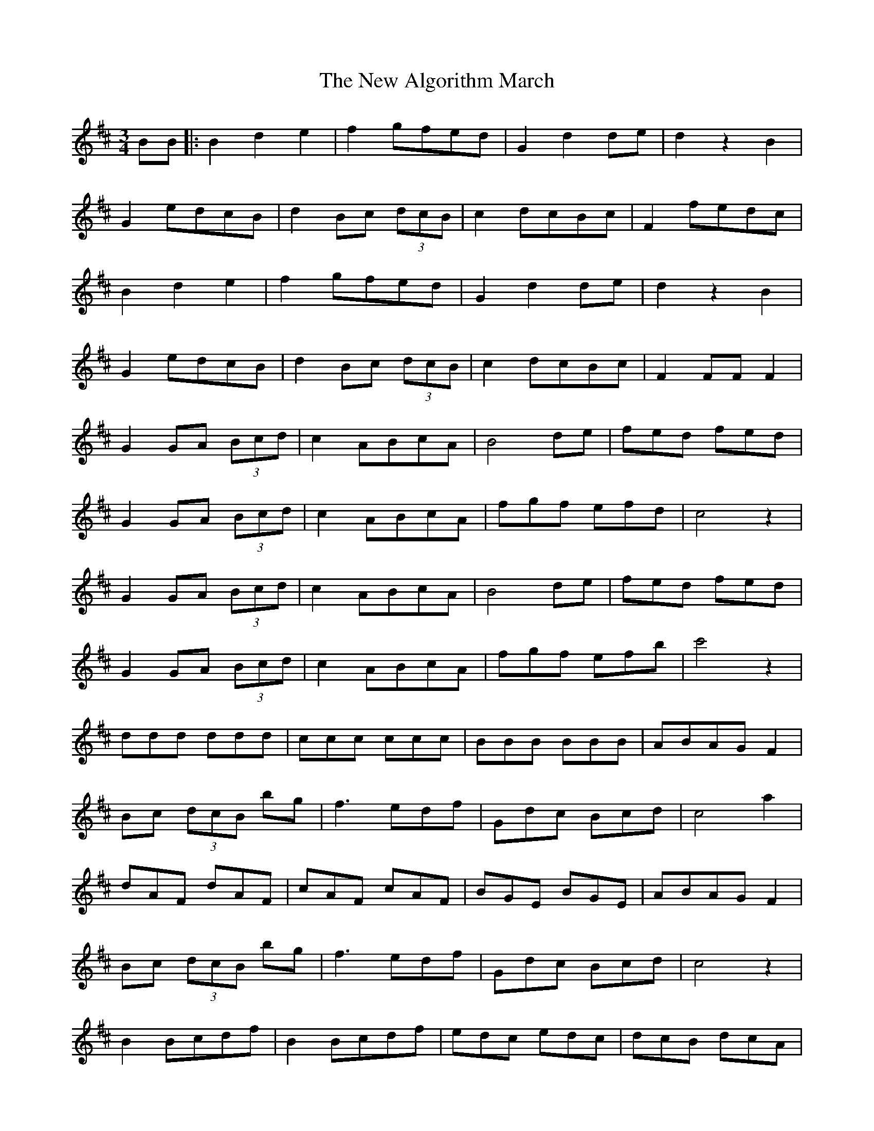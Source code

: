 X: 29162
T: New Algorithm March, The
R: waltz
M: 3/4
K: Dmajor
BB|:B2 d2 e2|f2 gfed|G2 d2 de|d2 z2 B2|
G2 edcB|d2 Bc (3dcB|c2 dcBc|F2 fedc|
B2 d2 e2|f2 gfed|G2 d2 de|d2 z2 B2|
G2 edcB|d2 Bc (3dcB|c2 dcBc|F2 FFF2|
G2 GA (3Bcd|c2ABcA|B4 de|fed fed|
G2 GA (3Bcd|c2ABcA|fgf efd|c4 z2|
G2GA (3Bcd|c2ABcA|B4 de|fed fed|
G2GA (3Bcd|c2 ABcA|fgf efb|c'4 z2|
ddd ddd|ccc ccc|BBB BBB|ABAG F2|
Bc (3dcB bg|f3 edf|Gdc Bcd|c4 a2|
dAF dAF|cAF cAF|BGE BGE|ABAG F2|
Bc (3dcB bg|f3 edf|Gdc Bcd|c4 z2|
B2 Bcdf|B2 Bcdf|edc edc|dcB dcA|
B2Bcdf|B2Bcdf|fgf efe|ded cdA|
B2Bcdf|B2Bcdf|edc edc|dcB dcA|
B2Bcdf|B2Bcdf|fgf efe|ded cdA|
D2 DEFA|G2GA (3Bcd|D2 A2 d2|cBA GFE|
D2 de fd|edce dc|B2 Bc de|fgf edc|
D2DEFA|G2GA (3Bcd|D2 A2 d2|cBA GFE|
D2 de fd|edc edc|B2 Bc de|fgf edc:|

